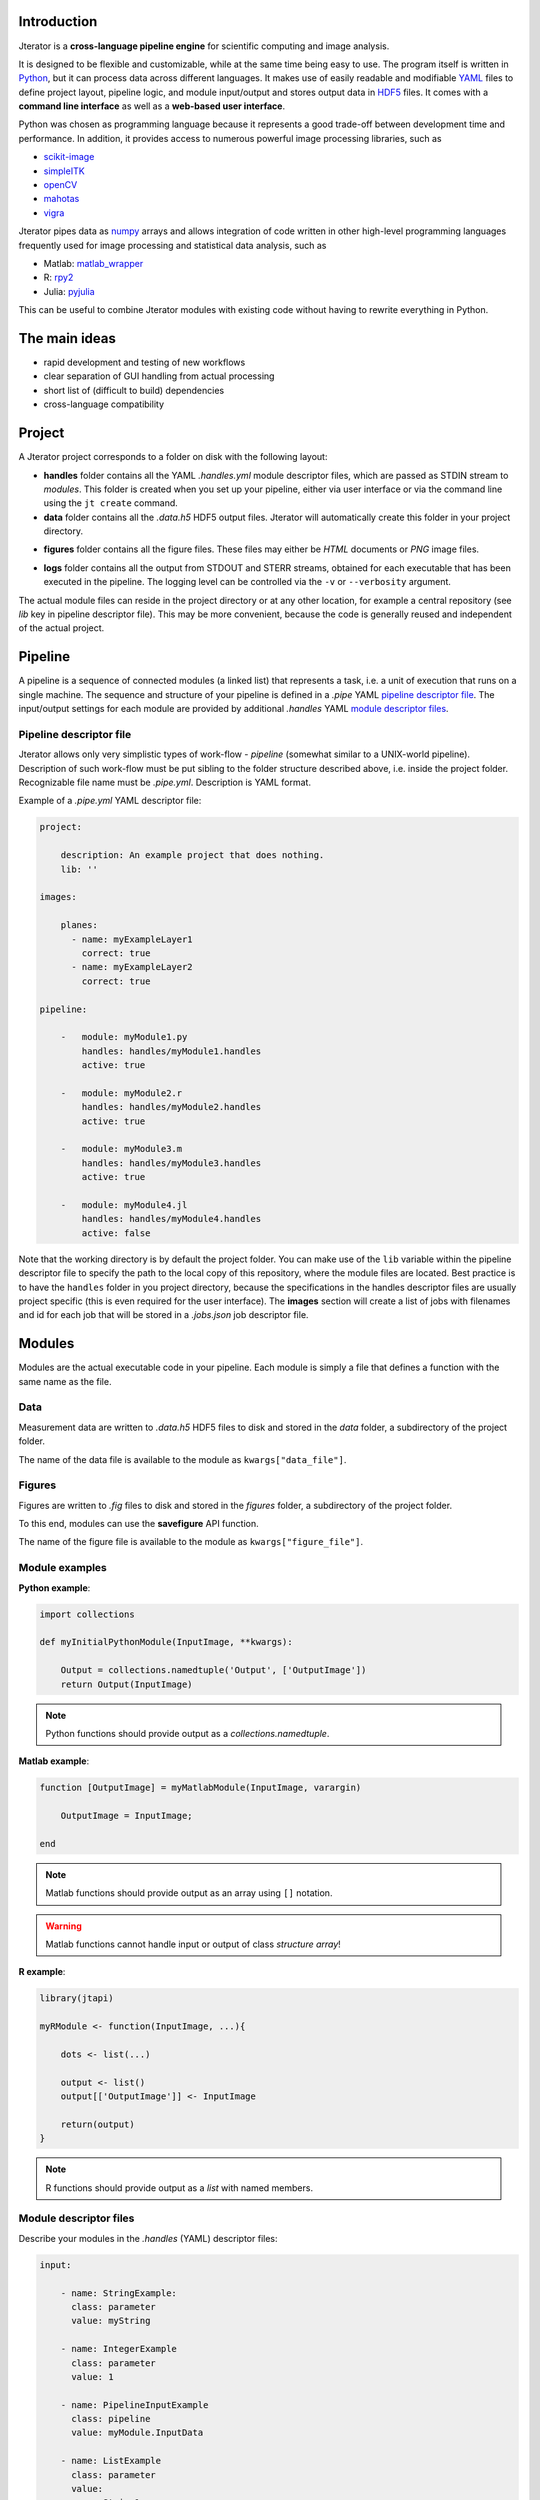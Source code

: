 .. _introduction:

Introduction
============

Jterator is a **cross-language pipeline engine** for scientific computing and image analysis.

It is designed to be flexible and customizable, while at the same time being easy to use. The program itself is written in `Python <https://www.python.org/>`_, but it can process data across different languages. It makes use of easily readable and modifiable `YAML <http://yaml.org/>`_ files to define project layout, pipeline logic, and module input/output and stores output data in `HDF5 <https://www.hdfgroup.org/HDF5/>`_ files. It comes with a **command line interface** as well as a **web-based user interface**.

Python was chosen as programming language because it represents a good trade-off between development time and performance. In addition, it provides access to numerous powerful image processing libraries, such as   

- `scikit-image <http://scikit-image.org/docs/dev/auto_examples/>`_   
- `simpleITK <http://www.simpleitk.org/>`_
- `openCV <http://opencv.org/>`_
- `mahotas <http://mahotas.readthedocs.org/en/latest/index.html>`_
- `vigra <http://ukoethe.github.io/vigra/doc/vigra/PythonBindingsTutorial.html>`_

Jterator pipes data as `numpy <http://www.numpy.org/>`_ arrays and allows integration of code written in other high-level programming languages frequently used for image processing and statistical data analysis, such as   

- Matlab: `matlab_wrapper <https://github.com/mrkrd/matlab_wrapper>`_ 
- R: `rpy2 <http://rpy.sourceforge.net/>`_
- Julia: `pyjulia <https://github.com/JuliaLang/pyjulia>`_

This can be useful to combine Jterator modules with existing code without having to rewrite everything in Python.

.. _main-ideas:

The main ideas
==============

- rapid development and testing of new workflows
- clear separation of GUI handling from actual processing
- short list of (difficult to build) dependencies
- cross-language compatibility

.. _project:

Project
=======

A Jterator project corresponds to a folder on disk with the following layout:

* **handles** folder contains all the YAML *.handles.yml* module descriptor files, which are passed as STDIN stream to *modules*. This folder is created when you set up your pipeline, either via user interface or via the command line using the ``jt create`` command.
* **data** folder contains all the *.data.h5* HDF5 output files. Jterator will automatically create this folder in your project directory.
- **figures** folder contains all the figure files. These files may either be *HTML* documents or *PNG* image files.        
* **logs** folder contains all the output from STDOUT and STERR streams, obtained for each executable that has been executed in the pipeline. The logging level can be controlled via the ``-v`` or ``--verbosity`` argument.

The actual module files can reside in the project directory or at any other location, for example a central repository (see *lib* key in pipeline descriptor file). This may be more convenient, because the code is generally reused and independent of the actual project.


.. _pipeline:

Pipeline
========

A pipeline is a sequence of connected modules (a linked list) that represents a task, i.e. a unit of execution that runs on a single machine.
The sequence and structure of your pipeline is defined in a *.pipe* YAML `pipeline descriptor file`_. The input/output settings for each module are provided by additional *.handles* YAML `module descriptor files`_.


.. _pipeline-descriptor-file:

Pipeline descriptor file
------------------------

Jterator allows only very simplistic types of work-flow -  *pipeline* (somewhat similar to a UNIX-world pipeline). Description of such work-flow must be put sibling to the folder structure described above, i.e. inside the project folder. Recognizable file name must be *.pipe.yml*. Description is YAML format. 

Example of a *.pipe.yml* YAML descriptor file:

.. code-block:: yaml

    project:

        description: An example project that does nothing.
        lib: ''

    images:

        planes:
          - name: myExampleLayer1
            correct: true
          - name: myExampleLayer2
            correct: true

    pipeline:

        -   module: myModule1.py
            handles: handles/myModule1.handles
            active: true

        -   module: myModule2.r
            handles: handles/myModule2.handles
            active: true

        -   module: myModule3.m
            handles: handles/myModule3.handles
            active: true

        -   module: myModule4.jl
            handles: handles/myModule4.handles
            active: false


Note that the working directory is by default the project folder. You can make use of the ``lib`` variable within the pipeline descriptor file to specify the path to the local copy of this repository, where the module files are located. Best practice is to have the ``handles`` folder in you project directory, because the specifications in the handles descriptor files are usually project specific (this is even required for the user interface).   
The **images** section will create a list of jobs with filenames and id for each job that will be stored in a *.jobs.json* job descriptor file.    

.. _modules:

Modules
=======

Modules are the actual executable code in your pipeline. Each module is simply a file that defines a function with the same name as the file.

.. _data:

Data
----

Measurement data are written to *.data.h5* HDF5 files to disk and stored in the *data* folder, a subdirectory of the project folder.

The name of the data file is available to the module as ``kwargs["data_file"]``.

.. _figures:

Figures
-------

Figures are written to *.fig* files to disk and stored in the *figures* folder, a subdirectory of the project folder.

To this end, modules can use the **savefigure** API function.   

The name of the figure file is available to the module as ``kwargs["figure_file"]``.


.. _module-expamples:

Module examples
---------------

**Python example**:     

.. code:: python

    import collections

    def myInitialPythonModule(InputImage, **kwargs):

        Output = collections.namedtuple('Output', ['OutputImage'])
        return Output(InputImage)


.. Note::

    Python functions should provide output as a `collections.namedtuple`.

**Matlab example**:     

.. code-block:: matlab

    function [OutputImage] = myMatlabModule(InputImage, varargin)

        OutputImage = InputImage;

    end


.. Note::

    Matlab functions should provide output as an array using ``[]`` notation.

.. Warning::

    Matlab functions cannot handle input or output of class `structure array`!

**R example**:

.. code-block:: R

    library(jtapi)

    myRModule <- function(InputImage, ...){

        dots <- list(...)

        output <- list()
        output[['OutputImage']] <- InputImage

        return(output)
    }


.. Note::
    
    R functions should provide output as a `list` with named members.


.. _module_descriptor-files:

Module descriptor files
-----------------------

Describe your modules in the *.handles* (YAML) descriptor files:        

.. code-block:: yaml

    input:

        - name: StringExample:
          class: parameter
          value: myString

        - name: IntegerExample
          class: parameter
          value: 1

        - name: PipelineInputExample
          class: pipeline
          value: myModule.InputData

        - name: ListExample
          class: parameter
          value: 
            - myString1
            - myString2
            - myString3

        - name: BoolExample
          class: parameter
          value: true

    output:

        - name: PipelineOutputExample
          class: pipeline
          value: myModule.OutputData

    plot: false 


There are two different **classes** of input/output arguments:

* **pipeline** corresponds to data that has to be produced upstream in the pipeline by another module. The corresponding value must be a string that has to be unique.
* **parameter** is an argument that is used to control the behavior of the module. It is module-specific and hence independent of other modules. It can be of any YAML supported type (integer, string, array, ...).


Jterator internally adds the following keys in order to make this information available to the modules:   

- **data_file**: absolute path to the HDF5 file, where data is stored    
- **figure_file**: filename of a potential figure. This enables the module to save a figure to a pre-defined location on disk, which the program is aware of
- **experiment_dir**: absolute path to the root directory of the currently processed experiment
- **plot**: boolean indicator whether a figure should be created or not
- **job_id**: one-based job identifier number


.. _developer-documentation:

Developer documentation
=======================

.. _naming-conventions:

Naming conventions
==================

Since Jterator is written in Python, we recommend following `PEP 0008 -- Style Guide for Python Code <https://www.python.org/dev/peps/pep-0008/>`_ for module and function names.
Therefore, we use short *all-lowercase* names for Jterator modules with *underscores* separating words if necessary, e.g. ``modulename`` or ``long_module_name``. See `naming conventions <https://www.python.org/dev/peps/pep-0008/#prescriptive-naming-conventions>`_.
In the case of Python, a jterator module is simply a Python module that contains a function with the same name as the module.
This approach also works for `Matlab function files <http://ch.mathworks.com/help/matlab/matlab_prog/create-functions-in-files.html>`_ and `R scripts <https://cran.r-project.org/doc/contrib/Lemon-kickstart/kr_scrpt.html>`_.


.. _module-outut:

Module output
=============

Output of modules is either returned or written to the provided HDF5 file. The required input parameter is made available to the modules as ``kwargs['data_file']`` in Python or ``varargin{1}`` in Matlab.

.. warning::

    Avoid writing to disk other than to the provided HDF5 file.


.. _non-pyhon-modules:

Non-Python modules
==================

Matlab
------


.. warning::

    Input/output arguments of class `structure array` are not supported.
